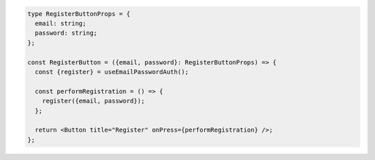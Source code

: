 .. code-block:: typescript

   type RegisterButtonProps = {
     email: string;
     password: string;
   };

   const RegisterButton = ({email, password}: RegisterButtonProps) => {
     const {register} = useEmailPasswordAuth();

     const performRegistration = () => {
       register({email, password});
     };

     return <Button title="Register" onPress={performRegistration} />;
   };
